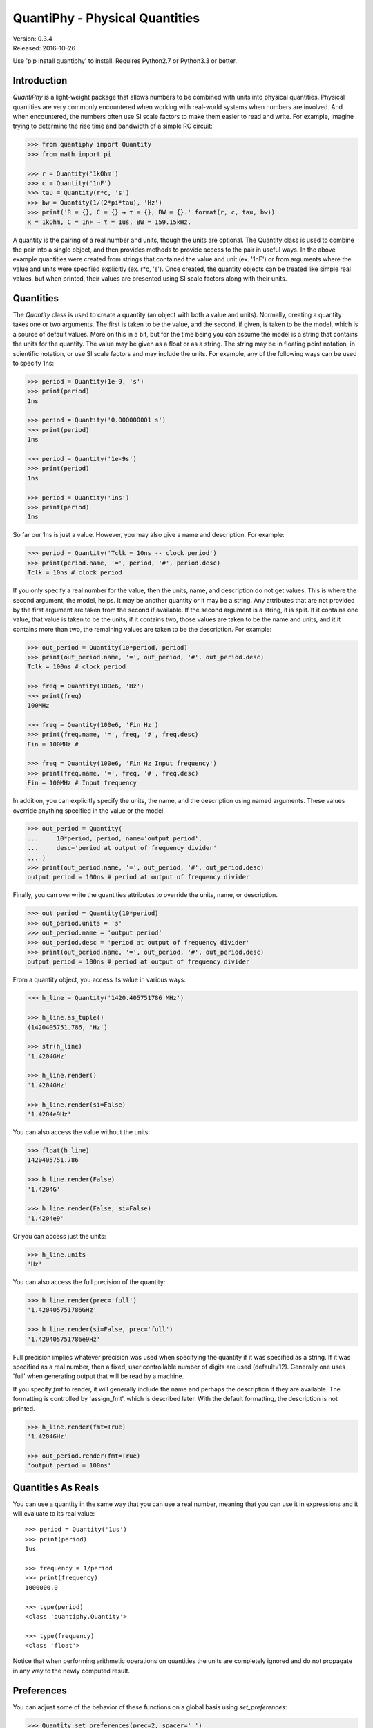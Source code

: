 QuantiPhy - Physical Quantities
===============================

| Version: 0.3.4
| Released: 2016-10-26

.. image:: https://img.shields.io/travis/KenKundert/quantiphy/master.svg
    :target: https://travis-ci.org/KenKundert/quantiphy

.. image:: https://img.shields.io/coveralls/KenKundert/quantiphy.svg
    :target: https://coveralls.io/r/KenKundert/quantiphy

.. image:: https://img.shields.io/pypi/v/quantiphy.svg
    :target: https://pypi.python.org/pypi/quantiphy

.. image:: https://img.shields.io/pypi/pyversions/quantiphy.svg
    :target: https://pypi.python.org/pypi/quantiphy/

.. image:: https://img.shields.io/pypi/dd/quantiphy.svg
    :target: https://pypi.python.org/pypi/quantiphy/


Use 'pip install quantiphy' to install. Requires Python2.7 or Python3.3 or 
better.


Introduction
------------

*QuantiPhy* is a light-weight package that allows numbers to be combined with 
units into physical quantities.  Physical quantities are very commonly 
encountered when working with real-world systems when numbers are involved. And 
when encountered, the numbers often use SI scale factors to make them easier to 
read and write. For example, imagine trying to determine the rise time and 
bandwidth of a simple RC circuit:

.. code-block:: python

    >>> from quantiphy import Quantity
    >>> from math import pi

    >>> r = Quantity('1kOhm')
    >>> c = Quantity('1nF')
    >>> tau = Quantity(r*c, 's')
    >>> bw = Quantity(1/(2*pi*tau), 'Hz')
    >>> print('R = {}, C = {} → τ = {}, BW = {}.'.format(r, c, tau, bw))
    R = 1kOhm, C = 1nF → τ = 1us, BW = 159.15kHz.

A quantity is the pairing of a real number and units, though the units are 
optional. The Quantity class is used to combine the pair into a single object, 
and then provides methods to provide access to the pair in useful ways. In the 
above example quantities were created from strings that contained the value and 
unit (ex. '1nF') or from arguments where the value and units were specified 
explicitly (ex. r*c, 's'). Once created, the quantity objects can be treated 
like simple real values, but when printed, their values are presented using SI 
scale factors along with their units.


Quantities
----------

The *Quantity* class is used to create a quantity (an object with both a value 
and units). Normally, creating a quantity takes one or two arguments.  The first 
is taken to be the value, and the second, if given, is taken to be the model, 
which is a source of default values.  More on this in a bit, but for the time 
being you can assume the model is a string that contains the units for the 
quantity.  The value may be given as a float or as a string.  The string may be 
in floating point notation, in scientific notation, or use SI scale factors and 
may include the units.  For example, any of the following ways can be used to 
specify 1ns:

.. code-block:: python

    >>> period = Quantity(1e-9, 's')
    >>> print(period)
    1ns

    >>> period = Quantity('0.000000001 s')
    >>> print(period)
    1ns

    >>> period = Quantity('1e-9s')
    >>> print(period)
    1ns

    >>> period = Quantity('1ns')
    >>> print(period)
    1ns

So far our 1ns is just a value. However, you may also give a name and 
description.  For example:

.. code-block:: python

    >>> period = Quantity('Tclk = 10ns -- clock period')
    >>> print(period.name, '=', period, '#', period.desc)
    Tclk = 10ns # clock period

If you only specify a real number for the value, then the units, name, and 
description do not get values. This is where the second argument, the model, 
helps. It may be another quantity or it may be a string.  Any attributes that 
are not provided by the first argument are taken from the second if available.  
If the second argument is a string, it is split. If it contains one value, that 
value is taken to be the units, if it contains two, those values are taken to be 
the name and units, and it it contains more than two, the remaining values are 
taken to be the description. For example:

.. code-block:: python

    >>> out_period = Quantity(10*period, period)
    >>> print(out_period.name, '=', out_period, '#', out_period.desc)
    Tclk = 100ns # clock period

    >>> freq = Quantity(100e6, 'Hz')
    >>> print(freq)
    100MHz

    >>> freq = Quantity(100e6, 'Fin Hz')
    >>> print(freq.name, '=', freq, '#', freq.desc)
    Fin = 100MHz # 

    >>> freq = Quantity(100e6, 'Fin Hz Input frequency')
    >>> print(freq.name, '=', freq, '#', freq.desc)
    Fin = 100MHz # Input frequency

In addition, you can explicitly specify the units, the name, and the description 
using named arguments. These values override anything specified in the value or 
the model.

.. code-block:: python

    >>> out_period = Quantity(
    ...     10*period, period, name='output period',
    ...     desc='period at output of frequency divider'
    ... )
    >>> print(out_period.name, '=', out_period, '#', out_period.desc)
    output period = 100ns # period at output of frequency divider

Finally, you can overwrite the quantities attributes to override the units, 
name, or description.

.. code-block:: python

    >>> out_period = Quantity(10*period)
    >>> out_period.units = 's'
    >>> out_period.name = 'output period'
    >>> out_period.desc = 'period at output of frequency divider'
    >>> print(out_period.name, '=', out_period, '#', out_period.desc)
    output period = 100ns # period at output of frequency divider

From a quantity object, you access its value in various ways:

.. code-block:: python

    >>> h_line = Quantity('1420.405751786 MHz')

    >>> h_line.as_tuple()
    (1420405751.786, 'Hz')

    >>> str(h_line)
    '1.4204GHz'

    >>> h_line.render()
    '1.4204GHz'

    >>> h_line.render(si=False)
    '1.4204e9Hz'

You can also access the value without the units:

.. code-block:: python

    >>> float(h_line)
    1420405751.786

    >>> h_line.render(False)
    '1.4204G'

    >>> h_line.render(False, si=False)
    '1.4204e9'

Or you can access just the units:

.. code-block:: python

    >>> h_line.units
    'Hz'

You can also access the full precision of the quantity:

.. code-block:: python

    >>> h_line.render(prec='full')
    '1.420405751786GHz'

    >>> h_line.render(si=False, prec='full')
    '1.420405751786e9Hz'

Full precision implies whatever precision was used when specifying the quantity 
if it was specified as a string. If it was specified as a real number, then 
a fixed, user controllable number of digits are used (default=12). Generally one 
uses 'full' when generating output that will be read by a machine.

If you specify *fmt* to render, it will generally include the name and perhaps 
the description if they are available. The formatting is controlled by 
'assign_fmt', which is described later. With the default formatting, the 
description is not printed.

.. code-block:: python

    >>> h_line.render(fmt=True)
    '1.4204GHz'

    >>> out_period.render(fmt=True)
    'output period = 100ns'


Quantities As Reals
-------------------

You can use a quantity in the same way that you can use a real number, meaning 
that you can use it in expressions and it will evaluate to its real value::

    >>> period = Quantity('1us')
    >>> print(period)
    1us

    >>> frequency = 1/period
    >>> print(frequency)
    1000000.0

    >>> type(period)
    <class 'quantiphy.Quantity'>

    >>> type(frequency)
    <class 'float'>

Notice that when performing arithmetic operations on quantities the units are 
completely ignored and do not propagate in any way to the newly computed result.


Preferences
-----------

You can adjust some of the behavior of these functions on a global basis using 
*set_preferences*:

.. code-block:: python

   >>> Quantity.set_preferences(prec=2, spacer=' ')
   >>> h_line.render()
   '1.42 GHz'

   >>> h_line.render(prec=4)
   '1.4204 GHz'

Specifying *prec* (precision) as 4 gives 5 digits of precision (you get one more 
digit than the number you specify for precision). Thus, the common range for 
*prec* is from 0 to around 12 to 14 for double precision numbers.

Passing *None* as a value in *set_preferences* returns that preference to its 
default value:

.. code-block:: python

   >>> Quantity.set_preferences(prec=None, spacer=None)
   >>> h_line.render()
   '1.4204GHz'

The available preferences are:

si (bool):
    Use SI scale factors by default. Default is True.

units (bool):
    Output units by default. Default is True.

prec (int):
    Default precision in digits where 0 corresponds to 1 digit, must
    be nonnegative. This precision is used when full precision is not requested.
    Default is 4 digits.

full_prec (int):
    Default full precision in digits where 0 corresponds to 1 digit.
    Must be nonnegative. This precision is used when full precision is requested 
    if the precision is not otherwise known. Default is 12 digits.

spacer (str):
    May be '' or ' ', use the latter if you prefer a space between
    the number and the units. Generally using ' ' makes numbers easier to
    read, particularly with complex units, and using '' is easier to parse.  
    Default is ''.

unity_sf (str):
    The output scale factor for unity, generally '' or '_'.  Default is ''.  
    Generally '' is used if only humans are expected to read the result and '_' 
    is used if you expect to parse the numbers again. Using '_' eliminates the 
    ambiguity between units and scale factors.

output_sf (str):
    Which scale factors to output, generally one would only use familiar scale 
    factors.  Default is 'TGMkmunpfa'.

ignore_sf (bool):
    Whether scale factors should be ignored by default when converting strings 
    into numbers.  Default is False.

reltol (real):
    Relative tolerance, used by is_close() when determining equivalence. Default 
    is 10\ :sup:`-6`.

abstol (real):
    Absolute tolerance, used by is_close() when determining equivalence. Default 
    is 10\ :sup:`-12`.

keep_components (bool):
    Whether components of number should be kept if the quantities' value was 
    given as string.  Doing so takes a bit of space, but allows the original 
    precision of the number to be recreated when full precision is requested.

assign_fmt (str or tuple):
    Format string for an assignment. Will be passed through string format method 
    to generate a string that includes the quantity name.  Format string takes 
    three possible arguments named n, q, and d for the name, value and 
    description. The default is ``'{n} = {v}'``.

    If two strings are given as a tuple, then the first is used if the 
    description is present and the second used otherwise. For example, an 
    alternate specification that prints the description in the form of a Python 
    comment if it is available is: ``({n} = {v}  # {d}', '{n} = {v}')``.

assign_rec (str):
    Regular expression used to recognize an assignment. Used in Quantity and
    add_to_namespace() to convert a string to a quantity when a name is present.  
    Default recognizes the form:

        "Temp = 300_K -- Temperature".


Ambiguity of Scale Factors and Units
------------------------------------

By default, *QuantiPhy* treats both the scale factor and the units as being 
optional.  With the scale factor being optional, the meaning of some 
specifications can be ambiguous. For example, '1m' may represent 1 milli or it 
may represent 1 meter.  Similarly, '1meter' my represent 1 meter or 
1 milli-eter. To allow you to avoid this ambiguity, *QuantiPhy* accepts '_' as 
the unity scale factor. In this way '1_m' is unambiguously 1 meter. You can 
instruct *QuantiPhy* to output '_' as the unity scale factor by specifying the 
*unity_sf* argument to *set_preferences*:

.. code-block:: python

   >>> Quantity.set_preferences(unity_sf='_')
   >>> l = Quantity(1, 'm')
   >>> print(l)
   1_m

If you need to interpret numbers that have units and are known not to have scale 
factors, you can specify the *ignore_sf* preference:

.. code-block:: python

   >>> Quantity.set_preferences(ignore_sf=True, unity_sf='')
   >>> l = Quantity('1000m')
   >>> l.as_tuple()
   (1000.0, 'm')

   >>> print(l)
   1km

   >>> Quantity.set_preferences(ignore_sf=False)

Exceptional Values
------------------

You can test whether the value of the quantity is infinite or is not-a-number.

.. code-block:: python

   >>> h_line.is_infinite()
   False

   >>> h_line.is_nan()
   False


Equivalence
-----------

You can determine whether the value of a quantity or real number is equivalent 
to that of a quantity. The two values need not be identical, they just need to 
be close to be deemed equivalent. The *reltol* and *abstol* preferences are used 
to determine if they are close.

.. code-block:: python

   >>> h_line.is_close(h_line)
   True

   >>> h_line.is_close(h_line + 1)
   True

   >>> h_line.is_close(h_line + 1e4)
   False


Physical Constants
------------------

The Quantity class also supports a small number of predefined physical 
constants.

Plank's constant:

.. code-block:: python

   >>> Quantity.set_preferences(
   ...     fmt=True, spacer=' ', assign_fmt=('{n} = {v} -- {d}', '{n} = {v}')
   ... )

   >>> plank = Quantity('h')
   >>> print(plank)
   h = 662.61e-36 J-s -- Plank's constant

   >>> rplank = Quantity('hbar')
   >>> print(rplank)
   ħ = 105.46e-36 J-s -- reduced Plank's constant

Boltzmann's constant:

.. code-block:: python

   >>> boltz = Quantity('k')
   >>> print(boltz)
   k = 13.806e-24 J/K -- Boltzmann's constant

Elementary charge:

.. code-block:: python

   >>> q = Quantity('q')
   >>> print(q)
   q = 160.22e-21 C -- elementary charge

Speed of light:

.. code-block:: python

   >>> c = Quantity('c')
   >>> print(c)
   c = 299.79 Mm/s -- speed of light

Zero degrees Celsius in Kelvin:

.. code-block:: python

   >>> zeroC = Quantity('0C')
   >>> print(zeroC)
   0°C = 273.15 K -- zero degrees Celsius in Kelvin

*QuantiPhy* uses *k* rather than *K* to represent kilo so that you can 
distinguish between kilo and Kelvin.

Permittivity of free space:

.. code-block:: python

   >>> eps0 = Quantity('eps0')
   >>> print(eps0)
   ε₀ = 8.8542 pF/m -- permittivity of free space

Permeability of free space:

.. code-block:: python

   >>> mu0 = Quantity('mu0')
   >>> print(mu0)
   μ₀ = 1.2566 uH/m -- permeability of free space

Characteristic impedance of free space:

.. code-block:: python

   >>> Z0 = Quantity('Z0')
   >>> print(Z0)
   Z₀ = 376.73 Ohms -- characteristic impedance of free space

You can add additional constants by adding them to the CONSTANTS dictionary:

.. code-block:: python

   >>> from quantiphy import Quantity, CONSTANTS
   >>> CONSTANTS['h_line'] = (1.420405751786e9, 'Hz')
   >>> h_line = Quantity('h_line')
   >>> print(h_line)
   1.4204 GHz

The value of the constant may be a tuple or a string. If it is a string, it will 
be interpreted as if it were passed as the primary argument to Quantity. If it 
is a tuple, it may contain up to 4 values, the value, the units, the name, and 
the description. This value may also be a string, and if so it must contain 
a simple number. The benefit of using a string in this case is that *QuantiPhy* 
will recognize the significant figures and use them as the full precision for 
the quantity.

.. code-block:: python

   >>> CONSTANTS['lambda'] = 'λ = 211.0611405389mm -- wavelength of hydrogen line'
   >>> print(Quantity('lambda'))
   λ = 211.06 mm -- wavelength of hydrogen line

   >>> CONSTANTS['lambda'] = (Quantity('c')/h_line,)
   >>> print(Quantity('lambda'))
   211.06m

   >>> CONSTANTS['lambda'] = (Quantity('c')/h_line, 'm')
   >>> print(Quantity('lambda'))
   211.06 mm

   >>> CONSTANTS['lambda'] = (Quantity('c')/h_line, 'm', 'λ')
   >>> print(Quantity('lambda'))
   λ = 211.06 mm

   >>> CONSTANTS['lambda'] = (Quantity('c')/h_line, 'm', 'λ', 'wavelength of hydrogen line')
   >>> print(Quantity('lambda'))
   λ = 211.06 mm -- wavelength of hydrogen line


String Formatting
-----------------

Quantities can be passed into the string *format* method:

.. code-block:: python

   >>> print('{}'.format(h_line))
   1.4204 GHz

   >>> print('{:s}'.format(h_line))
   1.4204 GHz

In these cases the preferences for SI scale factors, units, and precision are 
honored.

You can override the precision as part of the format specification

.. code-block:: python

   >>> print('{:.6}'.format(h_line))
   1.420406 GHz

You can also specify the width and alignment.

.. code-block:: python

   >>> print('|{:15.6}|'.format(h_line))
   |1.420406 GHz   |

   >>> print('|{:<15.6}|'.format(h_line))
   |1.420406 GHz   |

   >>> print('|{:>15.6}|'.format(h_line))
   |   1.420406 GHz|

The 'q' type specifier can be used to explicitly indicate that both the number 
and the units are desired and that SI scale factors should be used, regardless 
of the current preferences.

.. code-block:: python

   >>> print('{:.6q}'.format(h_line))
   1.420406 GHz

Alternately, 'r' can be used to indicate just the number represented using SI 
scale factors is desired, and the units should not be included.

.. code-block:: python

   >>> print('{:r}'.format(h_line))
   1.4204G

You can also use the floating point format type specifiers:

.. code-block:: python

   >>> print('{:f}'.format(h_line))
   1420405751.7860

   >>> print('{:e}'.format(h_line))
   1.4204e+09

   >>> print('{:g}'.format(h_line))
   1.4204e+09

Use 'u' to indicate that only the units are desired:

.. code-block:: python

   >>> print('{:u}'.format(h_line))
   Hz

Access the name or description of the quantity using 'n' and 'd'.

.. code-block:: python

   >>> wavelength = Quantity('lambda')
   >>> print('{:n}'.format(wavelength))
   λ

   >>> print('{:d}'.format(wavelength))
   wavelength of hydrogen line

Using the upper case versions of the format codes that print the numerical value 
of the quantity (SQRFEG) to indicate that the name and perhaps description 
should be included as well. They are under the control of the *assign_fmt* 
preference.

.. code-block:: python

   >>> trise = Quantity('10ns', name='trise')

   >>> print('{:S}'.format(trise))
   trise = 10 ns

   >>> print('{:Q}'.format(trise))
   trise = 10 ns

   >>> print('{:R}'.format(trise))
   trise = 10n

   >>> print('{:F}'.format(trise))
   trise = 0.0000

   >>> print('{:E}'.format(trise))
   trise = 1.0000e-08

   >>> print('{:G}'.format(trise))
   trise = 1e-08

   >>> print('{0:n} = {0:q} ({0:d})'.format(wavelength))
   λ = 211.06 mm (wavelength of hydrogen line)

   >>> print('{:S}'.format(wavelength))
   λ = 211.06 mm -- wavelength of hydrogen line

You can also specify two values to *assign_fmt*, in which case the first is used 
if there is a description and the second used otherwise.

.. code-block:: python

   >>> Quantity.set_preferences(assign_fmt=('{n} = {v} -- {d}', '{n} = {v}'))

   >>> print('{:S}'.format(trise))
   trise = 10 ns

   >>> print('{:S}'.format(wavelength))
   λ = 211.06 mm -- wavelength of hydrogen line


Exceptions
----------

A ValueError is raised if *Quantity* is passed a string it cannot convert into 
a number:

.. code-block:: python

   >>> try:
   ...     q = Quantity('xxx')
   ... except ValueError as err:
   ...     print(err)
   xxx: not a valid number.


Add to Namespace
----------------

It is possible to put a collection of quantities in a text string and then use 
the *add_to_namespace* function to parse the quantities and add them to the 
Python namespace. For example:

.. code-block:: python

   >>> design_parameters = '''
   ...     Fref = 156 MHz  -- Reference frequency
   ...     Kdet = 88.3 uA  -- Gain of phase detector (Imax)
   ...     Kvco = 9.07 GHz/V  -- Gain of VCO
   ... '''
   >>> Quantity.add_to_namespace(design_parameters)

   >>> print(Fref, Kdet, Kvco, sep='\n')
   Fref = 156 MHz -- Reference frequency
   Kdet = 88.3 uA -- Gain of phase detector (Imax)
   Kvco = 9.07 GHz/V -- Gain of VCO

Any number of quantities may be given, with each quantity given on its own line.  
The identifier given to the left '=' is the name of the variable in the local 
namespace that is used to hold the quantity. The text after the '--' is used as 
a description of the quantity.


Subclassing Quantity
--------------------

By subclassing Quantity you can create different sets of default behaviors that 
are active simultaneously. For example:

.. code-block:: python

   >>> class ConventionalQuantity(Quantity):
   ...     pass

   >>> ConventionalQuantity.set_preferences(si=False, units=False)

   >>> period1 = Quantity(1e-9, 's')
   >>> period2 = ConventionalQuantity(1e-9, 's')
   >>> print(period1, period2)
   1 ns 1e-9

